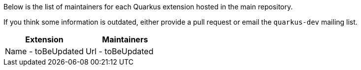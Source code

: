 Below is the list of maintainers for each Quarkus extension hosted in the main repository.

If you think some information is outdated, either provide a pull request or email the `quarkus-dev` mailing list.

[cols=2*,options="header"]
|===
|Extension
|Maintainers

|Name - ++toBeUpdated++
|Url - ++toBeUpdated++


|===
